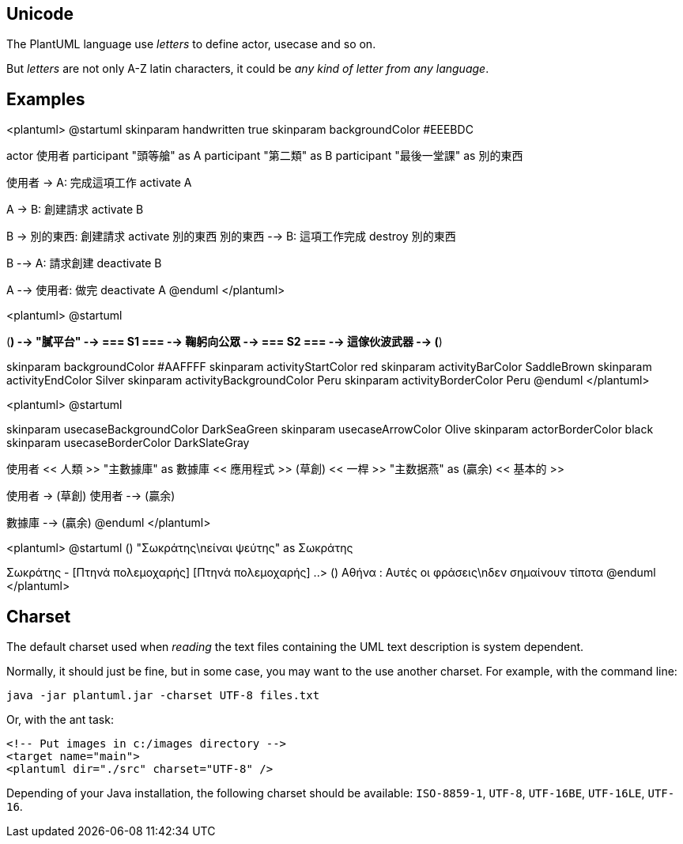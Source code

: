 == Unicode

The PlantUML language use __letters__ to define actor, usecase and so on.

But __letters__ are not only A-Z latin characters, it could be __any kind of letter from any language__.


== Examples

<plantuml>
@startuml
skinparam handwritten true
skinparam backgroundColor #EEEBDC

actor 使用者
participant "頭等艙" as A
participant "第二類" as B
participant "最後一堂課" as 別的東西

使用者 -> A: 完成這項工作
activate A

A -> B: 創建請求
activate B

B -> 別的東西: 創建請求
activate 別的東西
別的東西 --> B: 這項工作完成
destroy 別的東西

B --> A: 請求創建
deactivate B

A --> 使用者: 做完
deactivate A
@enduml
</plantuml>



<plantuml>
@startuml

(*) --> "膩平台"
--> === S1 ===
--> 鞠躬向公眾
--> === S2 ===
--> 這傢伙波武器
--> (*)

skinparam backgroundColor #AAFFFF
skinparam activityStartColor red
skinparam activityBarColor SaddleBrown
skinparam activityEndColor Silver
skinparam activityBackgroundColor Peru
skinparam activityBorderColor Peru
@enduml
</plantuml>

<plantuml>
@startuml

skinparam usecaseBackgroundColor DarkSeaGreen
skinparam usecaseArrowColor Olive
skinparam actorBorderColor black
skinparam usecaseBorderColor DarkSlateGray

使用者 << 人類 >>
"主數據庫" as 數據庫 << 應用程式 >>
(草創) << 一桿 >>
"主数据燕" as (贏余) << 基本的 >>

使用者 -> (草創)
使用者 --> (贏余)

數據庫  --> (贏余)
@enduml
</plantuml>

<plantuml>
@startuml
() "Σωκράτης\nείναι ψεύτης" as Σωκράτης

Σωκράτης - [Πτηνά πολεμοχαρής]
[Πτηνά πολεμοχαρής] ..> () Αθήνα : Αυτές οι φράσεις\nδεν σημαίνουν τίποτα
@enduml
</plantuml>



== Charset
The default charset used when __reading__ the text files containing the UML text description is system dependent.

Normally, it should just be fine, but in some case, you may want to the use another charset. For example, with the command line:
----
java -jar plantuml.jar -charset UTF-8 files.txt
----

Or, with the ant task:
----
<!-- Put images in c:/images directory -->
<target name="main">
<plantuml dir="./src" charset="UTF-8" />
----

Depending of your Java installation, the following charset should be
available: `+ISO-8859-1+`, `+UTF-8+`, `+UTF-16BE+`, `+UTF-16LE+`, `+UTF-16+`.



